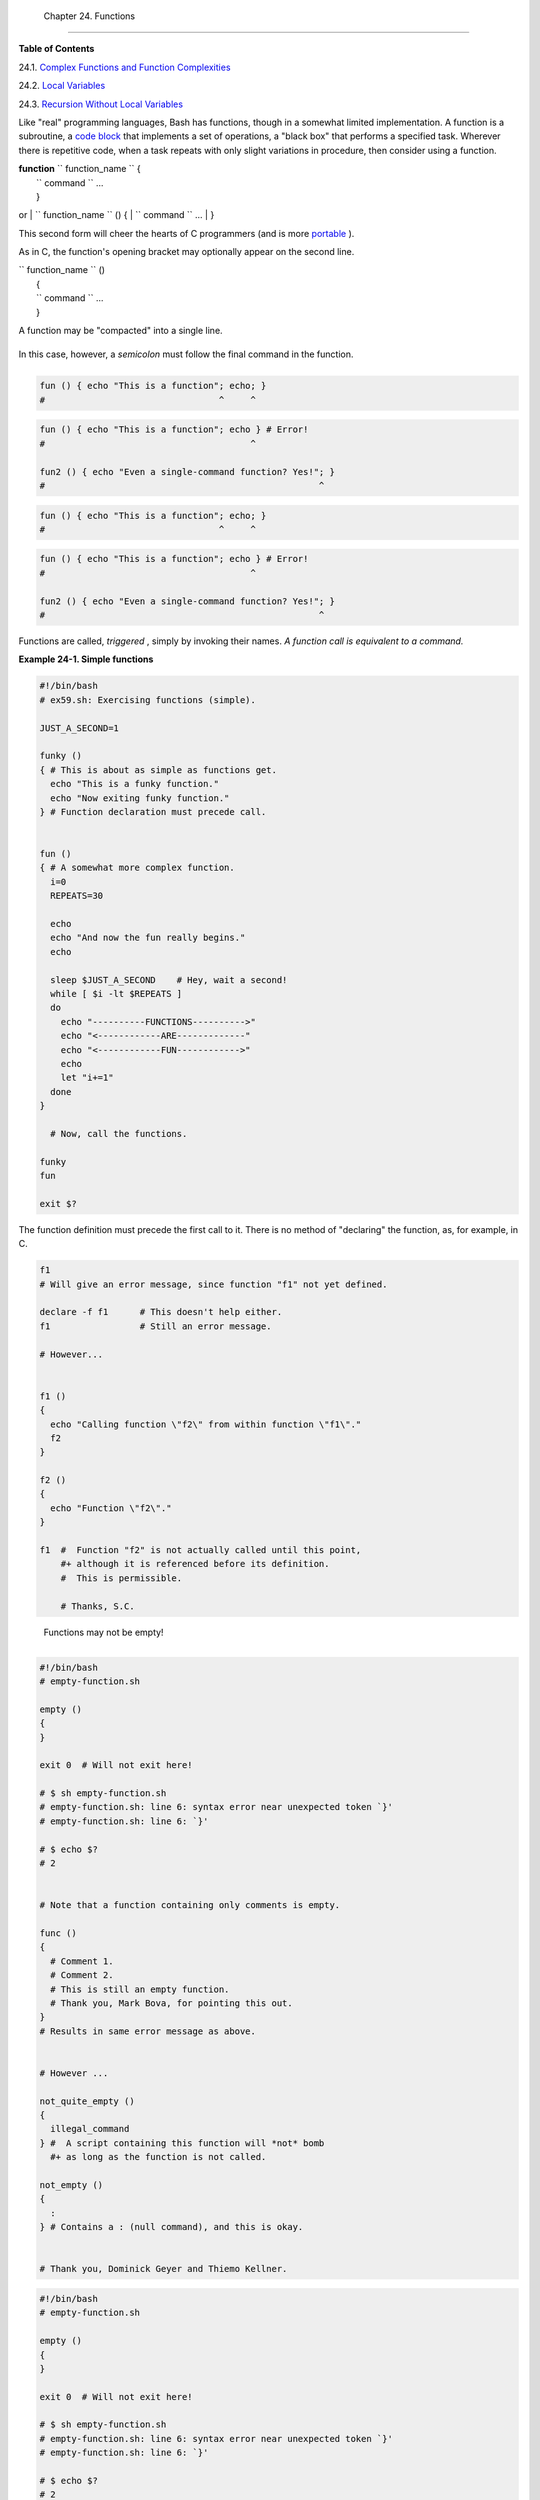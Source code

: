
  Chapter 24. Functions
======================




**Table of Contents**



24.1. `Complex Functions and Function
Complexities <complexfunct.html>`__



24.2. `Local Variables <localvar.html>`__



24.3. `Recursion Without Local Variables <recurnolocvar.html>`__




Like "real" programming languages, Bash has functions, though in a
somewhat limited implementation. A function is a subroutine, a `code
block <special-chars.html#CODEBLOCKREF>`__ that implements a set of
operations, a "black box" that performs a specified task. Wherever there
is repetitive code, when a task repeats with only slight variations in
procedure, then consider using a function.

| **function** ``             function_name           `` {
|  ``             command           `` ...
|  }

or
| ``             function_name           `` () {
|  ``             command           `` ...
|  }

This second form will cheer the hearts of C programmers (and is more
`portable <portabilityissues.html>`__ ).

As in C, the function's opening bracket may optionally appear on the
second line.

| ``             function_name           `` ()
|  {
|  ``             command           `` ...
|  }



|Note|

A function may be "compacted" into a single line.

+--------------------------+--------------------------+--------------------------+
| .. code:: PROGRAMLISTING |
|                          |
|     fun () { echo "This  |
| is a function"; echo; }  |
|     #                    |
|               ^     ^    |
                          
+--------------------------+--------------------------+--------------------------+

In this case, however, a *semicolon* must follow the final command in
the function.

+--------------------------+--------------------------+--------------------------+
| .. code:: PROGRAMLISTING |
|                          |
|     fun () { echo "This  |
| is a function"; echo } # |
|  Error!                  |
|     #                    |
|                     ^    |
|                          |
|     fun2 () { echo "Even |
|  a single-command functi |
| on? Yes!"; }             |
|     #                    |
|                          |
|          ^               |
                          
+--------------------------+--------------------------+--------------------------+


.. code:: PROGRAMLISTING

    fun () { echo "This is a function"; echo; }
    #                                 ^     ^


.. code:: PROGRAMLISTING

    fun () { echo "This is a function"; echo } # Error!
    #                                       ^

    fun2 () { echo "Even a single-command function? Yes!"; }
    #                                                    ^


.. code:: PROGRAMLISTING

    fun () { echo "This is a function"; echo; }
    #                                 ^     ^


.. code:: PROGRAMLISTING

    fun () { echo "This is a function"; echo } # Error!
    #                                       ^

    fun2 () { echo "Even a single-command function? Yes!"; }
    #                                                    ^




Functions are called, *triggered* , simply by invoking their names. *A
function call is equivalent to a command.*


**Example 24-1. Simple functions**


.. code:: PROGRAMLISTING

    #!/bin/bash
    # ex59.sh: Exercising functions (simple).

    JUST_A_SECOND=1

    funky ()
    { # This is about as simple as functions get.
      echo "This is a funky function."
      echo "Now exiting funky function."
    } # Function declaration must precede call.


    fun ()
    { # A somewhat more complex function.
      i=0
      REPEATS=30

      echo
      echo "And now the fun really begins."
      echo

      sleep $JUST_A_SECOND    # Hey, wait a second!
      while [ $i -lt $REPEATS ]
      do
        echo "----------FUNCTIONS---------->"
        echo "<------------ARE-------------"
        echo "<------------FUN------------>"
        echo
        let "i+=1"
      done
    }

      # Now, call the functions.

    funky
    fun

    exit $?




The function definition must precede the first call to it. There is no
method of "declaring" the function, as, for example, in C.


.. code:: PROGRAMLISTING

    f1
    # Will give an error message, since function "f1" not yet defined.

    declare -f f1      # This doesn't help either.
    f1                 # Still an error message.

    # However...

          
    f1 ()
    {
      echo "Calling function \"f2\" from within function \"f1\"."
      f2
    }

    f2 ()
    {
      echo "Function \"f2\"."
    }

    f1  #  Function "f2" is not actually called until this point,
        #+ although it is referenced before its definition.
        #  This is permissible.
        
        # Thanks, S.C.





|Note|

 Functions may not be empty!

+--------------------------+--------------------------+--------------------------+
| .. code:: PROGRAMLISTING |
|                          |
|     #!/bin/bash          |
|     # empty-function.sh  |
|                          |
|     empty ()             |
|     {                    |
|     }                    |
|                          |
|     exit 0  # Will not e |
| xit here!                |
|                          |
|     # $ sh empty-functio |
| n.sh                     |
|     # empty-function.sh: |
|  line 6: syntax error ne |
| ar unexpected token `}'  |
|     # empty-function.sh: |
|  line 6: `}'             |
|                          |
|     # $ echo $?          |
|     # 2                  |
|                          |
|                          |
|     # Note that a functi |
| on containing only comme |
| nts is empty.            |
|                          |
|     func ()              |
|     {                    |
|       # Comment 1.       |
|       # Comment 2.       |
|       # This is still an |
|  empty function.         |
|       # Thank you, Mark  |
| Bova, for pointing this  |
| out.                     |
|     }                    |
|     # Results in same er |
| ror message as above.    |
|                          |
|                          |
|     # However ...        |
|                          |
|     not_quite_empty ()   |
|     {                    |
|       illegal_command    |
|     } #  A script contai |
| ning this function will  |
| *not* bomb               |
|       #+ as long as the  |
| function is not called.  |
|                          |
|     not_empty ()         |
|     {                    |
|       :                  |
|     } # Contains a : (nu |
| ll command), and this is |
|  okay.                   |
|                          |
|                          |
|     # Thank you, Dominic |
| k Geyer and Thiemo Kelln |
| er.                      |
                          
+--------------------------+--------------------------+--------------------------+


.. code:: PROGRAMLISTING

    #!/bin/bash
    # empty-function.sh

    empty ()
    {
    }

    exit 0  # Will not exit here!

    # $ sh empty-function.sh
    # empty-function.sh: line 6: syntax error near unexpected token `}'
    # empty-function.sh: line 6: `}'

    # $ echo $?
    # 2


    # Note that a function containing only comments is empty.

    func ()
    {
      # Comment 1.
      # Comment 2.
      # This is still an empty function.
      # Thank you, Mark Bova, for pointing this out.
    }
    # Results in same error message as above.


    # However ...

    not_quite_empty ()
    {
      illegal_command
    } #  A script containing this function will *not* bomb
      #+ as long as the function is not called.

    not_empty ()
    {
      :
    } # Contains a : (null command), and this is okay.


    # Thank you, Dominick Geyer and Thiemo Kellner.


.. code:: PROGRAMLISTING

    #!/bin/bash
    # empty-function.sh

    empty ()
    {
    }

    exit 0  # Will not exit here!

    # $ sh empty-function.sh
    # empty-function.sh: line 6: syntax error near unexpected token `}'
    # empty-function.sh: line 6: `}'

    # $ echo $?
    # 2


    # Note that a function containing only comments is empty.

    func ()
    {
      # Comment 1.
      # Comment 2.
      # This is still an empty function.
      # Thank you, Mark Bova, for pointing this out.
    }
    # Results in same error message as above.


    # However ...

    not_quite_empty ()
    {
      illegal_command
    } #  A script containing this function will *not* bomb
      #+ as long as the function is not called.

    not_empty ()
    {
      :
    } # Contains a : (null command), and this is okay.


    # Thank you, Dominick Geyer and Thiemo Kellner.




It is even possible to nest a function within another function, although
this is not very useful.


.. code:: PROGRAMLISTING

    f1 ()
    {

      f2 () # nested
      {
        echo "Function \"f2\", inside \"f1\"."
      }

    }  

    f2  #  Gives an error message.
        #  Even a preceding "declare -f f2" wouldn't help.

    echo    

    f1  #  Does nothing, since calling "f1" does not automatically call "f2".
    f2  #  Now, it's all right to call "f2",
        #+ since its definition has been made visible by calling "f1".

        # Thanks, S.C.



Function declarations can appear in unlikely places, even where a
command would otherwise go.


.. code:: PROGRAMLISTING

    ls -l | foo() { echo "foo"; }  # Permissible, but useless.



    if [ "$USER" = bozo ]
    then
      bozo_greet ()   # Function definition embedded in an if/then construct.
      {
        echo "Hello, Bozo."
      }
    fi  

    bozo_greet        # Works only for Bozo, and other users get an error.



    # Something like this might be useful in some contexts.
    NO_EXIT=1   # Will enable function definition below.

    [[ $NO_EXIT -eq 1 ]] && exit() { true; }     # Function definition in an "and-list".
    # If $NO_EXIT is 1, declares "exit ()".
    # This disables the "exit" builtin by aliasing it to "true".

    exit  # Invokes "exit ()" function, not "exit" builtin.



    # Or, similarly:
    filename=file1

    [ -f "$filename" ] &&
    foo () { rm -f "$filename"; echo "File "$filename" deleted."; } ||
    foo () { echo "File "$filename" not found."; touch bar; }

    foo

    # Thanks, S.C. and Christopher Head



 Function names can take strange forms.


.. code:: PROGRAMLISTING

      _(){ for i in {1..10}; do echo -n "$FUNCNAME"; done; echo; }
    # ^^^         No space between function name and parentheses.
    #             This doesn't always work. Why not?

    # Now, let's invoke the function.
      _         # __________
    #             ^^^^^^^^^^   10 underscores (10 x function name)!  
    # A "naked" underscore is an acceptable function name.


    # In fact, a colon is likewise an acceptable function name.

    :(){ echo ":"; }; :

    # Of what use is this?
    # It's a devious way to obfuscate the code in a script.



See also `Example A-56 <contributed-scripts.html#GRONSFELD>`__



|Note|

What happens when different versions of the same function appear in a
script?

+--------------------------+--------------------------+--------------------------+
| .. code:: PROGRAMLISTING |
|                          |
|     #  As Yan Chen point |
| s out,                   |
|     #  when a function i |
| s defined multiple times |
| ,                        |
|     #  the final version |
|  is what is invoked.     |
|     #  This is not, howe |
| ver, particularly useful |
| .                        |
|                          |
|     func ()              |
|     {                    |
|       echo "First versio |
| n of func ()."           |
|     }                    |
|                          |
|     func ()              |
|     {                    |
|       echo "Second versi |
| on of func ()."          |
|     }                    |
|                          |
|     func   # Second vers |
| ion of func ().          |
|                          |
|     exit $?              |
|                          |
|     #  It is even possib |
| le to use functions to o |
| verride                  |
|     #+ or preempt system |
|  commands.               |
|     #  Of course, this i |
| s *not* advisable.       |
                          
+--------------------------+--------------------------+--------------------------+


.. code:: PROGRAMLISTING

    #  As Yan Chen points out,
    #  when a function is defined multiple times,
    #  the final version is what is invoked.
    #  This is not, however, particularly useful.

    func ()
    {
      echo "First version of func ()."
    }

    func ()
    {
      echo "Second version of func ()."
    }

    func   # Second version of func ().

    exit $?

    #  It is even possible to use functions to override
    #+ or preempt system commands.
    #  Of course, this is *not* advisable.


.. code:: PROGRAMLISTING

    #  As Yan Chen points out,
    #  when a function is defined multiple times,
    #  the final version is what is invoked.
    #  This is not, however, particularly useful.

    func ()
    {
      echo "First version of func ()."
    }

    func ()
    {
      echo "Second version of func ()."
    }

    func   # Second version of func ().

    exit $?

    #  It is even possible to use functions to override
    #+ or preempt system commands.
    #  Of course, this is *not* advisable.





.. |Note| image:: ../images/note.gif
